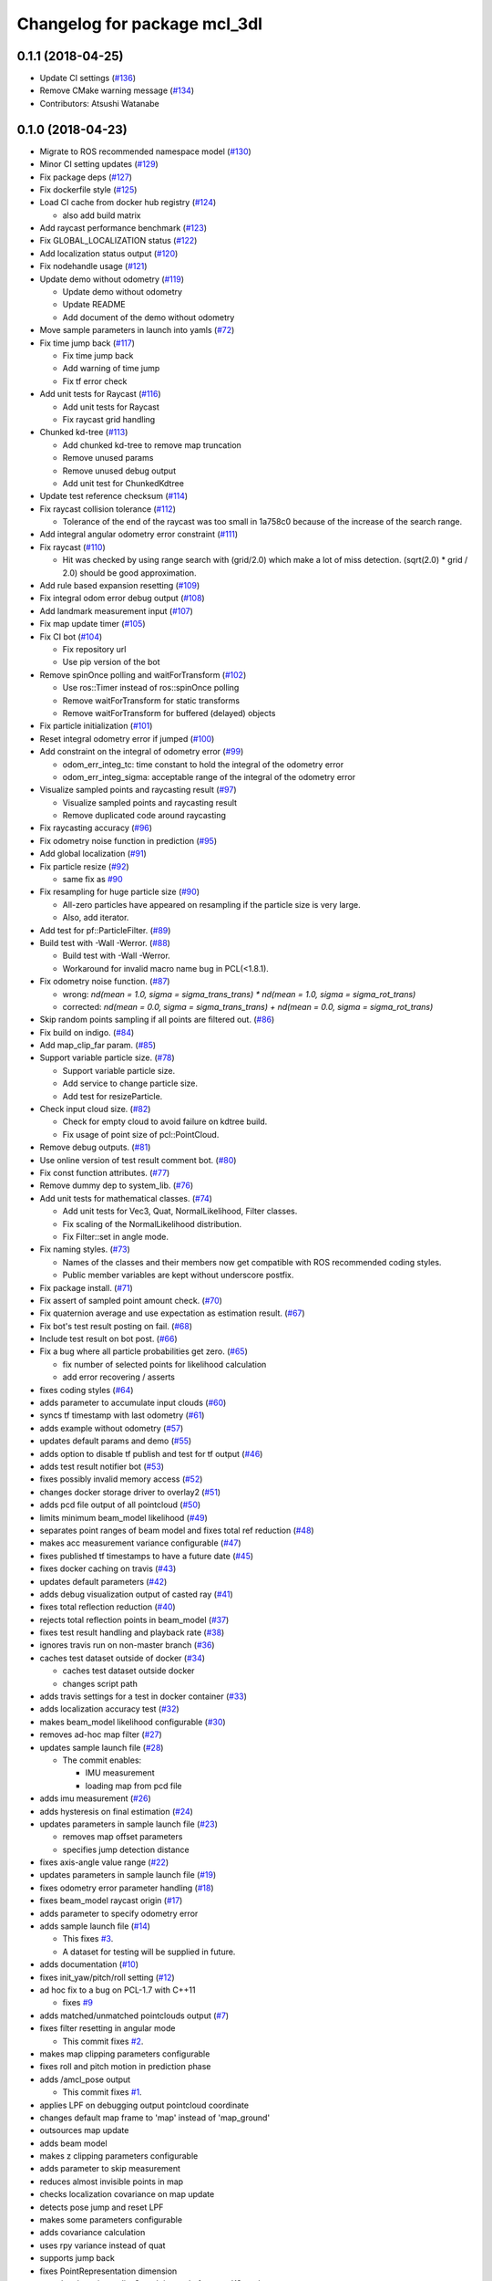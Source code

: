^^^^^^^^^^^^^^^^^^^^^^^^^^^^^
Changelog for package mcl_3dl
^^^^^^^^^^^^^^^^^^^^^^^^^^^^^

0.1.1 (2018-04-25)
------------------
* Update CI settings (`#136 <https://github.com/at-wat/mcl_3dl/issues/136>`_)
* Remove CMake warning message (`#134 <https://github.com/at-wat/mcl_3dl/issues/134>`_)
* Contributors: Atsushi Watanabe

0.1.0 (2018-04-23)
------------------
* Migrate to ROS recommended namespace model (`#130 <https://github.com/at-wat/mcl_3dl/issues/130>`_)
* Minor CI setting updates (`#129 <https://github.com/at-wat/mcl_3dl/issues/129>`_)
* Fix package deps (`#127 <https://github.com/at-wat/mcl_3dl/issues/127>`_)
* Fix dockerfile style (`#125 <https://github.com/at-wat/mcl_3dl/issues/125>`_)
* Load CI cache from docker hub registry (`#124 <https://github.com/at-wat/mcl_3dl/issues/124>`_)

  * also add build matrix

* Add raycast performance benchmark (`#123 <https://github.com/at-wat/mcl_3dl/issues/123>`_)
* Fix GLOBAL_LOCALIZATION status (`#122 <https://github.com/at-wat/mcl_3dl/issues/122>`_)
* Add localization status output (`#120 <https://github.com/at-wat/mcl_3dl/issues/120>`_)
* Fix nodehandle usage (`#121 <https://github.com/at-wat/mcl_3dl/issues/121>`_)
* Update demo without odometry (`#119 <https://github.com/at-wat/mcl_3dl/issues/119>`_)

  * Update demo without odometry
  * Update README
  * Add document of the demo without odometry

* Move sample parameters in launch into yamls (`#72 <https://github.com/at-wat/mcl_3dl/issues/72>`_)
* Fix time jump back (`#117 <https://github.com/at-wat/mcl_3dl/issues/117>`_)

  * Fix time jump back
  * Add warning of time jump
  * Fix tf error check

* Add unit tests for Raycast (`#116 <https://github.com/at-wat/mcl_3dl/issues/116>`_)

  * Add unit tests for Raycast
  * Fix raycast grid handling

* Chunked kd-tree (`#113 <https://github.com/at-wat/mcl_3dl/issues/113>`_)

  * Add chunked kd-tree to remove map truncation
  * Remove unused params
  * Remove unused debug output
  * Add unit test for ChunkedKdtree

* Update test reference checksum (`#114 <https://github.com/at-wat/mcl_3dl/issues/114>`_)
* Fix raycast collision tolerance (`#112 <https://github.com/at-wat/mcl_3dl/issues/112>`_)

  * Tolerance of the end of the raycast was too small in 1a758c0 because of the increase of the search range.

* Add integral angular odometry error constraint (`#111 <https://github.com/at-wat/mcl_3dl/issues/111>`_)
* Fix raycast (`#110 <https://github.com/at-wat/mcl_3dl/issues/110>`_)

  * Hit was checked by using range search with (grid/2.0) which make a lot of miss detection. (sqrt(2.0) * grid / 2.0) should be good approximation.

* Add rule based expansion resetting (`#109 <https://github.com/at-wat/mcl_3dl/issues/109>`_)
* Fix integral odom error debug output (`#108 <https://github.com/at-wat/mcl_3dl/issues/108>`_)
* Add landmark measurement input (`#107 <https://github.com/at-wat/mcl_3dl/issues/107>`_)
* Fix map update timer (`#105 <https://github.com/at-wat/mcl_3dl/issues/105>`_)
* Fix CI bot (`#104 <https://github.com/at-wat/mcl_3dl/issues/104>`_)

  * Fix repository url
  * Use pip version of the bot

* Remove spinOnce polling and waitForTransform (`#102 <https://github.com/at-wat/mcl_3dl/issues/102>`_)

  * Use ros::Timer instead of ros::spinOnce polling
  * Remove waitForTransform for static transforms
  * Remove waitForTransform for buffered (delayed) objects

* Fix particle initialization (`#101 <https://github.com/at-wat/mcl_3dl/issues/101>`_)
* Reset integral odometry error if jumped (`#100 <https://github.com/at-wat/mcl_3dl/issues/100>`_)
* Add constraint on the integral of odometry error (`#99 <https://github.com/at-wat/mcl_3dl/issues/99>`_)

  - odom_err_integ_tc: time constant to hold the integral of the odometry error
  - odom_err_integ_sigma: acceptable range of the integral of the odometry error

* Visualize sampled points and raycasting result (`#97 <https://github.com/at-wat/mcl_3dl/issues/97>`_)

  * Visualize sampled points and raycasting result
  * Remove duplicated code around raycasting

* Fix raycasting accuracy (`#96 <https://github.com/at-wat/mcl_3dl/issues/96>`_)
* Fix odometry noise function in prediction (`#95 <https://github.com/at-wat/mcl_3dl/issues/95>`_)
* Add global localization (`#91 <https://github.com/at-wat/mcl_3dl/issues/91>`_)
* Fix particle resize (`#92 <https://github.com/at-wat/mcl_3dl/issues/92>`_)

  * same fix as `#90 <https://github.com/at-wat/mcl_3dl/issues/90>`_

* Fix resampling for huge particle size (`#90 <https://github.com/at-wat/mcl_3dl/issues/90>`_)

  * All-zero particles have appeared on resampling if the particle size is very large.
  * Also, add iterator.

* Add test for pf::ParticleFilter. (`#89 <https://github.com/at-wat/mcl_3dl/issues/89>`_)
* Build test with -Wall -Werror. (`#88 <https://github.com/at-wat/mcl_3dl/issues/88>`_)

  * Build test with -Wall -Werror.
  * Workaround for invalid macro name bug in PCL(<1.8.1).

* Fix odometry noise function. (`#87 <https://github.com/at-wat/mcl_3dl/issues/87>`_)

  - wrong: `nd(mean = 1.0, sigma = sigma_trans_trans) * nd(mean = 1.0, sigma = sigma_rot_trans)`
  - corrected: `nd(mean = 0.0, sigma = sigma_trans_trans) + nd(mean = 0.0, sigma = sigma_rot_trans)`

* Skip random points sampling if all points are filtered out. (`#86 <https://github.com/at-wat/mcl_3dl/issues/86>`_)
* Fix build on indigo. (`#84 <https://github.com/at-wat/mcl_3dl/issues/84>`_)
* Add map_clip_far param. (`#85 <https://github.com/at-wat/mcl_3dl/issues/85>`_)
* Support variable particle size. (`#78 <https://github.com/at-wat/mcl_3dl/issues/78>`_)

  * Support variable particle size.
  * Add service to change particle size.
  * Add test for resizeParticle.

* Check input cloud size. (`#82 <https://github.com/at-wat/mcl_3dl/issues/82>`_)

  * Check for empty cloud to avoid failure on kdtree build.
  * Fix usage of point size of pcl::PointCloud.

* Remove debug outputs. (`#81 <https://github.com/at-wat/mcl_3dl/issues/81>`_)
* Use online version of test result comment bot. (`#80 <https://github.com/at-wat/mcl_3dl/issues/80>`_)
* Fix const function attributes. (`#77 <https://github.com/at-wat/mcl_3dl/issues/77>`_)
* Remove dummy dep to system_lib. (`#76 <https://github.com/at-wat/mcl_3dl/issues/76>`_)
* Add unit tests for mathematical classes. (`#74 <https://github.com/at-wat/mcl_3dl/issues/74>`_)

  * Add unit tests for Vec3, Quat, NormalLikelihood, Filter classes.
  * Fix scaling of the NormalLikelihood distribution.
  * Fix Filter::set in angle mode.

* Fix naming styles. (`#73 <https://github.com/at-wat/mcl_3dl/issues/73>`_)

  * Names of the classes and their members now get compatible with ROS recommended coding styles.
  * Public member variables are kept without underscore postfix.

* Fix package install. (`#71 <https://github.com/at-wat/mcl_3dl/issues/71>`_)
* Fix assert of sampled point amount check. (`#70 <https://github.com/at-wat/mcl_3dl/issues/70>`_)
* Fix quaternion average and use expectation as estimation result. (`#67 <https://github.com/at-wat/mcl_3dl/issues/67>`_)
* Fix bot's test result posting on fail. (`#68 <https://github.com/at-wat/mcl_3dl/issues/68>`_)
* Include test result on bot post. (`#66 <https://github.com/at-wat/mcl_3dl/issues/66>`_)
* Fix a bug where all particle probabilities get zero. (`#65 <https://github.com/at-wat/mcl_3dl/issues/65>`_)

  - fix number of selected points for likelihood calculation
  - add error recovering / asserts

* fixes coding styles (`#64 <https://github.com/at-wat/mcl_3dl/issues/64>`_)
* adds parameter to accumulate input clouds (`#60 <https://github.com/at-wat/mcl_3dl/issues/60>`_)
* syncs tf timestamp with last odometry (`#61 <https://github.com/at-wat/mcl_3dl/issues/61>`_)
* adds example without odometry (`#57 <https://github.com/at-wat/mcl_3dl/issues/57>`_)
* updates default params and demo (`#55 <https://github.com/at-wat/mcl_3dl/issues/55>`_)
* adds option to disable tf publish and test for tf output (`#46 <https://github.com/at-wat/mcl_3dl/issues/46>`_)
* adds test result notifier bot (`#53 <https://github.com/at-wat/mcl_3dl/issues/53>`_)
* fixes possibly invalid memory access (`#52 <https://github.com/at-wat/mcl_3dl/issues/52>`_)
* changes docker storage driver to overlay2 (`#51 <https://github.com/at-wat/mcl_3dl/issues/51>`_)
* adds pcd file output of all pointcloud (`#50 <https://github.com/at-wat/mcl_3dl/issues/50>`_)
* limits minimum beam_model likelihood (`#49 <https://github.com/at-wat/mcl_3dl/issues/49>`_)
* separates point ranges of beam model and fixes total ref reduction (`#48 <https://github.com/at-wat/mcl_3dl/issues/48>`_)
* makes acc measurement variance configurable (`#47 <https://github.com/at-wat/mcl_3dl/issues/47>`_)
* fixes published tf timestamps to have a future date (`#45 <https://github.com/at-wat/mcl_3dl/issues/45>`_)
* fixes docker caching on travis (`#43 <https://github.com/at-wat/mcl_3dl/issues/43>`_)
* updates default parameters (`#42 <https://github.com/at-wat/mcl_3dl/issues/42>`_)
* adds debug visualization output of casted ray (`#41 <https://github.com/at-wat/mcl_3dl/issues/41>`_)
* fixes total reflection reduction (`#40 <https://github.com/at-wat/mcl_3dl/issues/40>`_)
* rejects total reflection points in beam_model (`#37 <https://github.com/at-wat/mcl_3dl/issues/37>`_)
* fixes test result handling and playback rate (`#38 <https://github.com/at-wat/mcl_3dl/issues/38>`_)
* ignores travis run on non-master branch (`#36 <https://github.com/at-wat/mcl_3dl/issues/36>`_)
* caches test dataset outside of docker (`#34 <https://github.com/at-wat/mcl_3dl/issues/34>`_)

  * caches test dataset outside docker
  * changes script path

* adds travis settings for a test in docker container (`#33 <https://github.com/at-wat/mcl_3dl/issues/33>`_)
* adds localization accuracy test (`#32 <https://github.com/at-wat/mcl_3dl/issues/32>`_)
* makes beam_model likelihood configurable (`#30 <https://github.com/at-wat/mcl_3dl/issues/30>`_)
* removes ad-hoc map filter (`#27 <https://github.com/at-wat/mcl_3dl/issues/27>`_)
* updates sample launch file (`#28 <https://github.com/at-wat/mcl_3dl/issues/28>`_)

  * The commit enables:

    * IMU measurement
    * loading map from pcd file

* adds imu measurement (`#26 <https://github.com/at-wat/mcl_3dl/issues/26>`_)
* adds hysteresis on final estimation (`#24 <https://github.com/at-wat/mcl_3dl/issues/24>`_)
* updates parameters in sample launch file (`#23 <https://github.com/at-wat/mcl_3dl/issues/23>`_)

  * removes map offset parameters
  * specifies jump detection distance

* fixes axis-angle value range (`#22 <https://github.com/at-wat/mcl_3dl/issues/22>`_)
* updates parameters in sample launch file (`#19 <https://github.com/at-wat/mcl_3dl/issues/19>`_)
* fixes odometry error parameter handling (`#18 <https://github.com/at-wat/mcl_3dl/issues/18>`_)
* fixes beam_model raycast origin (`#17 <https://github.com/at-wat/mcl_3dl/issues/17>`_)
* adds parameter to specify odometry error
* adds sample launch file (`#14 <https://github.com/at-wat/mcl_3dl/issues/14>`_)

  * This fixes `#3 <https://github.com/at-wat/mcl_3dl/issues/3>`_.
  * A dataset for testing will be supplied in future.

* adds documentation (`#10 <https://github.com/at-wat/mcl_3dl/issues/10>`_)
* fixes init_yaw/pitch/roll setting (`#12 <https://github.com/at-wat/mcl_3dl/issues/12>`_)
* ad hoc fix to a bug on PCL-1.7 with C++11

  * fixes `#9 <https://github.com/at-wat/mcl_3dl/issues/9>`_

* adds matched/unmatched pointclouds output (`#7 <https://github.com/at-wat/mcl_3dl/issues/7>`_)
* fixes filter resetting in angular mode

  * This commit fixes `#2 <https://github.com/at-wat/mcl_3dl/issues/2>`_.

* makes map clipping parameters configurable
* fixes roll and pitch motion in prediction phase
* adds /amcl_pose output

  * This commit fixes `#1 <https://github.com/at-wat/mcl_3dl/issues/1>`_.

* applies LPF on debugging output pointcloud coordinate
* changes default map frame to 'map' instead of 'map_ground'
* outsources map update
* adds beam model
* makes z clipping parameters configurable
* adds parameter to skip measurement
* reduces almost invisible points in map
* checks localization covariance on map update
* detects pose jump and reset LPF
* makes some parameters configurable
* adds covariance calculation
* uses rpy variance instead of quat
* supports jump back
* fixes PointRepresentation dimension
* speed up by using radiusSearch instead of nearestKSearch
* improves prediction phase
* adds flexible particle operators
* removes garbage semicolons
* makes matching related parameters configurable
* makes several parameters configurable
* adds output filter
* adds weight in matching
* adds some parameters
* reduces number of points of updated map cloud
* adds particleBase::operator+
* clips and updates maps
* adds vec3::operator*
* adds arg to specify sigma to resampling
* avoids memory access error in max()
* supports tf and initialpose
* supports quat::inverse
* supports vec3::operator-
* updates test parameters
* update map cloud
* accumulates clouds
* fixes resampling
* first test version
* Contributors: Atsushi Watanabe
